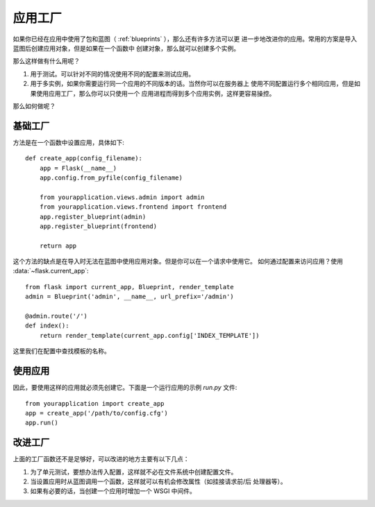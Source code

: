 .. _app-factories:

应用工厂
=====================

如果你已经在应用中使用了包和蓝图（ :ref:`blueprints` ），那么还有许多方法可以更
进一步地改进你的应用。常用的方案是导入蓝图后创建应用对象，但是如果在一个函数中
创建对象，那么就可以创建多个实例。

那么这样做有什么用呢？

1.  用于测试。可以针对不同的情况使用不同的配置来测试应用。
2.  用于多实例，如果你需要运行同一个应用的不同版本的话。当然你可以在服务器上
    使用不同配置运行多个相同应用，但是如果使用应用工厂，那么你可以只使用一个
    应用进程而得到多个应用实例，这样更容易操控。

那么如何做呢？

基础工厂
---------------

方法是在一个函数中设置应用，具体如下::

    def create_app(config_filename):
        app = Flask(__name__)
        app.config.from_pyfile(config_filename)

        from yourapplication.views.admin import admin
        from yourapplication.views.frontend import frontend
        app.register_blueprint(admin)
        app.register_blueprint(frontend)

        return app

这个方法的缺点是在导入时无法在蓝图中使用应用对象。但是你可以在一个请求中使用它。
如何通过配置来访问应用？使用 :data:`~flask.current_app`::

    from flask import current_app, Blueprint, render_template
    admin = Blueprint('admin', __name__, url_prefix='/admin')

    @admin.route('/')
    def index():
        return render_template(current_app.config['INDEX_TEMPLATE'])

这里我们在配置中查找模板的名称。

使用应用
------------------

因此，要使用这样的应用就必须先创建它。下面是一个运行应用的示例 `run.py` 文件::

    from yourapplication import create_app
    app = create_app('/path/to/config.cfg')
    app.run()

改进工厂
--------------------

上面的工厂函数还不是足够好，可以改进的地方主要有以下几点：

1.  为了单元测试，要想办法传入配置，这样就不必在文件系统中创建配置文件。
2.  当设置应用时从蓝图调用一个函数，这样就可以有机会修改属性（如挂接请求前/后
    处理器等）。
3.  如果有必要的话，当创建一个应用时增加一个 WSGI 中间件。
